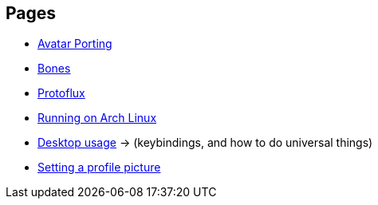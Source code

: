 :experimental:

== Pages
- xref:pages/Avatar Porting.adoc[Avatar Porting]
- xref:pages/Bones.adoc[Bones]
- xref:pages/Protoflux.adoc[Protoflux]
- xref:pages/Running on Arch Linux.adoc[Running on Arch Linux]
- xref:pages/Desktop usage.adoc[Desktop usage] -> (keybindings, and how to do universal things)
- xref:pages/Setting a profile picture.adoc[Setting a profile picture]